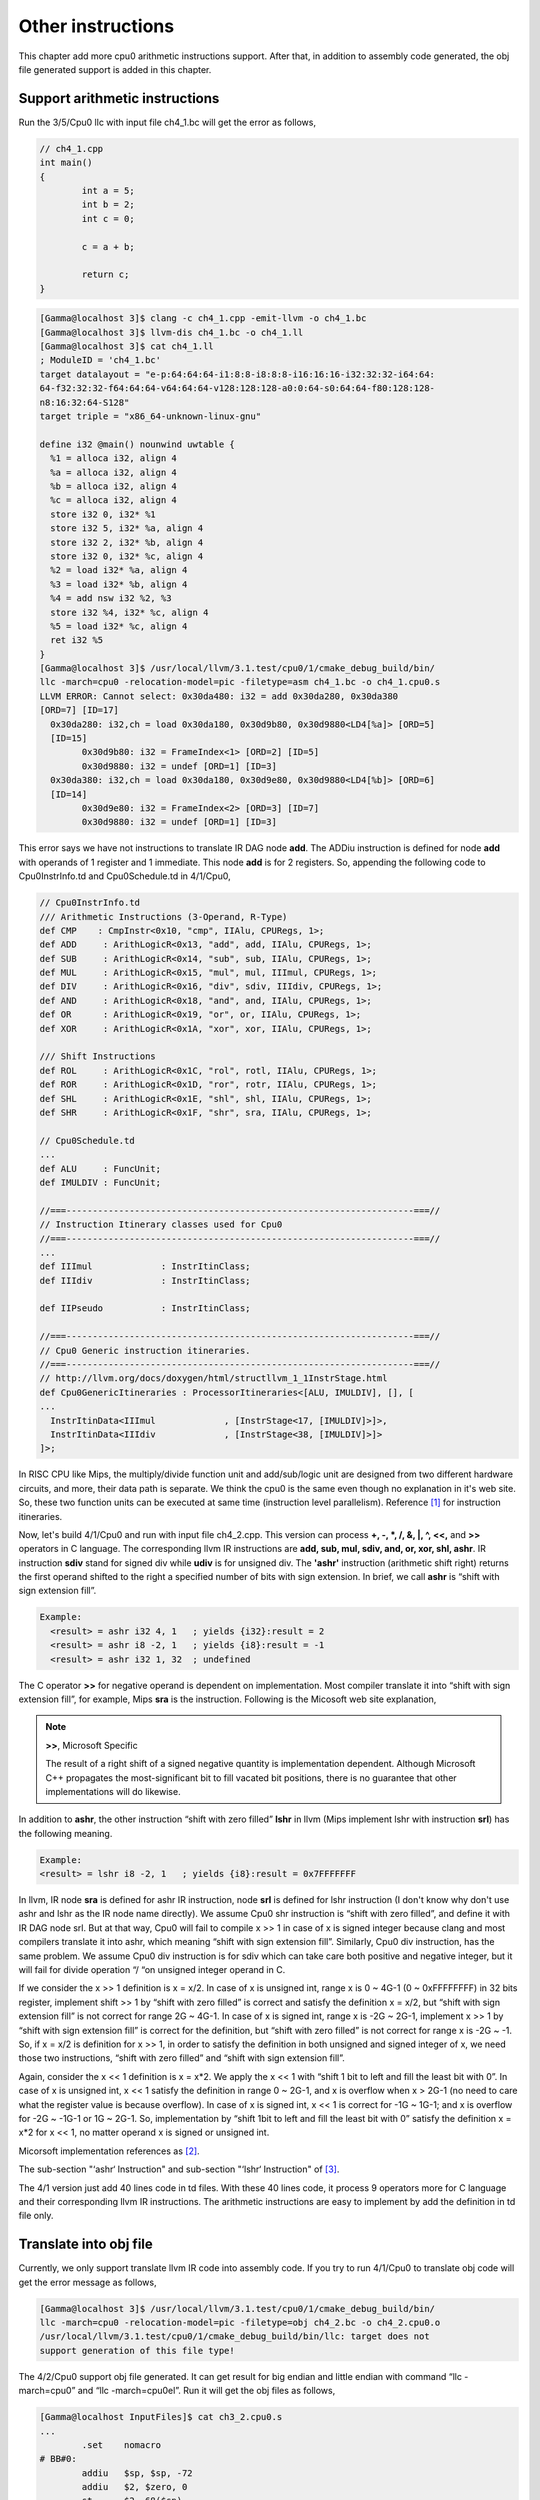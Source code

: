 Other instructions
===================

This chapter add more cpu0 arithmetic instructions support.
After that, in addition to assembly code generated, the 
obj file generated support is added in this chapter.

Support arithmetic instructions
--------------------------------

Run the 3/5/Cpu0 llc with input file ch4_1.bc will get the error as follows,

.. code-block:: c++

	// ch4_1.cpp
	int main() 
	{ 
		int a = 5; 
		int b = 2; 
		int c = 0; 

		c = a + b; 

		return c; 
	} 

.. code-block:: bash

	[Gamma@localhost 3]$ clang -c ch4_1.cpp -emit-llvm -o ch4_1.bc 
	[Gamma@localhost 3]$ llvm-dis ch4_1.bc -o ch4_1.ll 
	[Gamma@localhost 3]$ cat ch4_1.ll 
	; ModuleID = 'ch4_1.bc' 
	target datalayout = "e-p:64:64:64-i1:8:8-i8:8:8-i16:16:16-i32:32:32-i64:64:
	64-f32:32:32-f64:64:64-v64:64:64-v128:128:128-a0:0:64-s0:64:64-f80:128:128-
	n8:16:32:64-S128" 
	target triple = "x86_64-unknown-linux-gnu" 
	
	define i32 @main() nounwind uwtable { 
	  %1 = alloca i32, align 4 
	  %a = alloca i32, align 4 
	  %b = alloca i32, align 4 
	  %c = alloca i32, align 4 
	  store i32 0, i32* %1 
	  store i32 5, i32* %a, align 4 
	  store i32 2, i32* %b, align 4 
	  store i32 0, i32* %c, align 4 
	  %2 = load i32* %a, align 4 
	  %3 = load i32* %b, align 4 
	  %4 = add nsw i32 %2, %3 
	  store i32 %4, i32* %c, align 4 
	  %5 = load i32* %c, align 4 
	  ret i32 %5 
	} 
	[Gamma@localhost 3]$ /usr/local/llvm/3.1.test/cpu0/1/cmake_debug_build/bin/
	llc -march=cpu0 -relocation-model=pic -filetype=asm ch4_1.bc -o ch4_1.cpu0.s 
	LLVM ERROR: Cannot select: 0x30da480: i32 = add 0x30da280, 0x30da380 
	[ORD=7] [ID=17] 
	  0x30da280: i32,ch = load 0x30da180, 0x30d9b80, 0x30d9880<LD4[%a]> [ORD=5] 
	  [ID=15] 
		0x30d9b80: i32 = FrameIndex<1> [ORD=2] [ID=5] 
		0x30d9880: i32 = undef [ORD=1] [ID=3] 
	  0x30da380: i32,ch = load 0x30da180, 0x30d9e80, 0x30d9880<LD4[%b]> [ORD=6] 
	  [ID=14] 
		0x30d9e80: i32 = FrameIndex<2> [ORD=3] [ID=7] 
		0x30d9880: i32 = undef [ORD=1] [ID=3] 

This error says we have not instructions to translate IR DAG node **add**. 
The ADDiu instruction is defined for node **add** with operands of 1 register 
and 1 immediate. 
This node **add** is for 2 registers. 
So, appending the following code to Cpu0InstrInfo.td and Cpu0Schedule.td in 
4/1/Cpu0,

.. code-block:: c++

	// Cpu0InstrInfo.td
	/// Arithmetic Instructions (3-Operand, R-Type)
	def CMP	   : CmpInstr<0x10, "cmp", IIAlu, CPURegs, 1>;
	def ADD     : ArithLogicR<0x13, "add", add, IIAlu, CPURegs, 1>;
	def SUB     : ArithLogicR<0x14, "sub", sub, IIAlu, CPURegs, 1>;
	def MUL     : ArithLogicR<0x15, "mul", mul, IIImul, CPURegs, 1>;
	def DIV     : ArithLogicR<0x16, "div", sdiv, IIIdiv, CPURegs, 1>;
	def AND     : ArithLogicR<0x18, "and", and, IIAlu, CPURegs, 1>;
	def OR      : ArithLogicR<0x19, "or", or, IIAlu, CPURegs, 1>;
	def XOR     : ArithLogicR<0x1A, "xor", xor, IIAlu, CPURegs, 1>;
	
	/// Shift Instructions
	def ROL     : ArithLogicR<0x1C, "rol", rotl, IIAlu, CPURegs, 1>;
	def ROR     : ArithLogicR<0x1D, "ror", rotr, IIAlu, CPURegs, 1>;
	def SHL     : ArithLogicR<0x1E, "shl", shl, IIAlu, CPURegs, 1>;
	def SHR     : ArithLogicR<0x1F, "shr", sra, IIAlu, CPURegs, 1>;
	
	// Cpu0Schedule.td
	...
	def ALU     : FuncUnit;
	def IMULDIV : FuncUnit;
	
	//===------------------------------------------------------------------===//
	// Instruction Itinerary classes used for Cpu0
	//===------------------------------------------------------------------===//
	...
	def IIImul             : InstrItinClass;
	def IIIdiv             : InstrItinClass;
	
	def IIPseudo           : InstrItinClass;
	
	//===------------------------------------------------------------------===//
	// Cpu0 Generic instruction itineraries.
	//===------------------------------------------------------------------===//
	// http://llvm.org/docs/doxygen/html/structllvm_1_1InstrStage.html 
	def Cpu0GenericItineraries : ProcessorItineraries<[ALU, IMULDIV], [], [
	...
	  InstrItinData<IIImul             , [InstrStage<17, [IMULDIV]>]>,
	  InstrItinData<IIIdiv             , [InstrStage<38, [IMULDIV]>]>
	]>;

In RISC CPU like Mips, the multiply/divide function unit and add/sub/logic unit 
are designed from two different hardware circuits, and more, their data path is 
separate. We think the cpu0 is the same even though no explanation in it's web 
site.
So, these two function units can be executed at same time (instruction level 
parallelism). Reference [#]_ for instruction itineraries.

Now, let's build 4/1/Cpu0 and run with input file ch4_2.cpp. 
This version can process **+, -, \*, /, &, |, ^, <<,** and **>>** operators in C 
language. 
The corresponding llvm IR instructions are **add, sub, mul, sdiv, and, or, xor, 
shl, ashr**. 
IR instruction **sdiv** stand for signed div while **udiv** is for unsigned div. 
The **'ashr'** instruction (arithmetic shift right) returns the first operand 
shifted to the right a specified number of bits with sign extension. 
In brief, we call **ashr** is “shift with sign extension fill”.

.. code:: 

	Example:
	  <result> = ashr i32 4, 1   ; yields {i32}:result = 2
	  <result> = ashr i8 -2, 1   ; yields {i8}:result = -1
	  <result> = ashr i32 1, 32  ; undefined

The C operator **>>** for negative operand is dependent on implementation. 
Most compiler translate it into “shift with sign extension fill”, for example, 
Mips **sra** is the instruction. 
Following is the Micosoft web site explanation,

.. note:: **>>**, Microsoft Specific

	The result of a right shift of a signed negative quantity is implementation 
	dependent. 
	Although Microsoft C++ propagates the most-significant bit to fill vacated 
	bit positions, there is no guarantee that other implementations will do 
	likewise.

In addition to **ashr**, the other instruction “shift with zero filled” 
**lshr** in llvm (Mips implement lshr with instruction **srl**) has the 
following meaning. 

.. code:: 

	Example:
	<result> = lshr i8 -2, 1   ; yields {i8}:result = 0x7FFFFFFF 
	
In llvm, IR node **sra** is defined for ashr IR instruction, node **srl** is 
defined for lshr instruction (I don't know why don't use ashr and lshr as the 
IR node name directly). 
We assume Cpu0 shr instruction is “shift with zero filled”, and define it with 
IR DAG node srl. 
But at that way, Cpu0 will fail to compile x >> 1 in case of x is signed 
integer because clang and most compilers translate it into ashr, which meaning 
“shift with sign extension fill”. 
Similarly, Cpu0 div instruction, has the same problem. We assume Cpu0 div 
instruction is for sdiv which can take care both positive and negative integer, 
but it will fail for divide operation “/ “on unsigned integer operand in C.

If we consider the x >> 1 definition is x = x/2. 
In case of x is unsigned int, range x is 0 ~ 4G-1 (0 ~ 0xFFFFFFFF) in 32 bits 
register, implement shift >> 1 by “shift with zero filled” is correct and 
satisfy the definition x = x/2, but “shift with sign extension fill” is not 
correct for range 2G ~ 4G-1. 
In case of x is signed int, range x is -2G ~ 2G-1, implement x >> 1 by “shift 
with sign extension fill” is correct for the definition, 
but “shift with zero filled” is not correct for range x is -2G ~ -1. 
So, if x = x/2 is definition for x >> 1, in order to satisfy the definition in 
both unsigned and signed integer of x, we need those two instructions, 
“shift with zero filled” and “shift with sign extension fill”.

Again, consider the x << 1 definition is x = x*2. 
We apply the x << 1 with “shift 1 bit to left and fill the least bit with 0”. 
In case of x is unsigned int, x << 1 satisfy the definition in range 0 ~ 2G-1, 
and x is overflow when x > 2G-1 (no need to care what the register value is 
because overflow). In case of x is signed int, x << 1 is correct for -1G ~ 
1G-1; and x is overflow for -2G ~ -1G-1 or 1G ~ 2G-1. 
So, implementation by “shift 1bit to left and fill the least bit with 0” 
satisfy the definition x = x*2 for x << 1, no matter operand x is signed or 
unsigned int.

Micorsoft implementation references as [#]_.

The sub-section "‘ashr‘ Instruction" and sub-section "‘lshr‘ Instruction" of 
[#]_.

The 4/1 version just add 40 lines code in td files. 
With these 40 lines code, it process 9 operators more for C language and their 
corresponding llvm IR instructions. 
The arithmetic instructions are easy to implement by add the definition in td 
file only.

Translate into obj file
------------------------

Currently, we only support translate llvm IR code into assembly code. 
If you try to run 4/1/Cpu0 to translate obj code will get the error message as 
follows,

.. code-block:: bash

	[Gamma@localhost 3]$ /usr/local/llvm/3.1.test/cpu0/1/cmake_debug_build/bin/
	llc -march=cpu0 -relocation-model=pic -filetype=obj ch4_2.bc -o ch4_2.cpu0.o
	/usr/local/llvm/3.1.test/cpu0/1/cmake_debug_build/bin/llc: target does not 
	support generation of this file type! 
	
The 4/2/Cpu0 support obj file generated. 
It can get result for big endian and little endian with command 
“llc -march=cpu0” and “llc -march=cpu0el”. 
Run it will get the obj files as follows,

.. code-block:: bash

	[Gamma@localhost InputFiles]$ cat ch3_2.cpu0.s 
	...
		.set	nomacro 
	# BB#0: 
		addiu	$sp, $sp, -72
		addiu	$2, $zero, 0
		st	$2, 68($sp)
		addiu	$3, $zero, 5
		st	$3, 64($sp)
	...
	
	[Gamma@localhost 3]$ /usr/local/llvm/3.1.test/cpu0/1/cmake_debug_build/bin/
	llc -march=cpu0 -relocation-model=pic -filetype=obj ch4_2.bc -o ch4_2.cpu0.o
	[Gamma@localhost InputFiles]$ objdump -s ch4_2.cpu0.o 
	
	ch4_2.cpu0.o:     file format elf32-big 
	
	Contents of section .text: 
	 0000 09d0ffb8 09200000 012d0044 09300005  ..... ...-.D.0.. 
	 0010 013d0040 09300002 013d003c 012d0038  .=.@.0...=.<.-.8 
	 0020 012d0034 012d0014 0930fffb 013d0010  .-.4.-...0...=.. 
	 0030 012d000c 012d0008 002d003c 003d0040  .-...-...-.<.=.@ 
	 0040 13232000 012d0038 002d003c 003d0040  .# ..-.8.-.<.=.@ 
	 0050 14232000 012d0034 002d003c 003d0040  .# ..-.4.-.<.=.@ 
	 0060 15232000 012d0030 002d003c 003d0040  .# ..-.0.-.<.=.@ 
	 0070 16232000 012d002c 002d003c 003d0040  .# ..-.,.-.<.=.@ 
	 0080 18232000 012d0028 002d003c 003d0040  .# ..-.(.-.<.=.@ 
	 0090 19232000 012d0024 002d003c 003d0040  .# ..-.$.-.<.=.@ 
	 00a0 1a232000 012d0020 002d0040 1e220002  .# ..-. .-.@.".. 
	 00b0 012d001c 002d0010 1e220002 012d0004  .-...-..."...-.. 
	 00c0 002d0010 1f220002 012d000c 09d00048  .-..."...-.....H 
	 00d0 2c00000e                                                     ,...            
	Contents of section .eh_frame: 
	 0000 00000010 00000000 017a5200 017c0e01  .........zR..|.. 
	 0010 000c0d00 00000010 00000018 00000000  ................ 
	 0020 000000d4 00440e48                                    .....D.H        
	[Gamma@localhost InputFiles]$ /usr/local/llvm/3.1.test/cpu0/1/
	cmake_debug_build/bin/llc -march=cpu0el -relocation-model=pic -filetype=obj 
	ch4_2.bc -o ch4_2.cpu0el.o 
	[Gamma@localhost InputFiles]$ objdump -s ch4_2.cpu0el.o 
	
	ch4_2.cpu0el.o:     file format elf32-little 
	
	Contents of section .text: 
	 0000 b8ffd009 00002009 44002d01 05003009  ...... .D.-...0. 
	 0010 40003d01 02003009 3c003d01 38002d01  @.=...0.<.=.8.-. 
	 0020 34002d01 14002d01 fbff3009 10003d01  4.-...-...0...=. 
	 0030 0c002d01 08002d01 3c002d00 40003d00  ..-...-.<.-.@.=. 
	 0040 00202313 38002d01 3c002d00 40003d00  . #.8.-.<.-.@.=. 
	 0050 00202314 34002d01 3c002d00 40003d00  . #.4.-.<.-.@.=. 
	 0060 00202315 30002d01 3c002d00 40003d00  . #.0.-.<.-.@.=. 
	 0070 00202316 2c002d01 3c002d00 40003d00  . #.,.-.<.-.@.=. 
	 0080 00202318 28002d01 3c002d00 40003d00  . #.(.-.<.-.@.=. 
	 0090 00202319 24002d01 3c002d00 40003d00  . #.$.-.<.-.@.=. 
	 00a0 0020231a 20002d01 40002d00 0200221e  . #. .-.@.-...". 
	 00b0 1c002d01 10002d00 0200221e 04002d01  ..-...-..."...-. 
	 00c0 10002d00 0200221f 0c002d01 4800d009  ..-..."...-.H... 
	 00d0 0e00002c                                                     ...,            
	Contents of section .eh_frame: 
	 0000 10000000 00000000 017a5200 017c0e01  .........zR..|.. 
	 0010 000c0d00 10000000 18000000 00000000  ................ 
	 0020 d4000000 00440e48                                    .....D.H        

The first instruction is “addiu  $sp, -72” and it's corresponding obj is 
0x09d0ffb8. 
The addiu opcode is 0x09, 8 bits, $sp register number is 13(0xd), 4bits, second 
register is useless, so assign it to 0x0, and the immediate is 16 bits 
-72(=0xffb8), so it's correct. 
The third instruction “st  $2, 68($sp) ”  and it's and it's corresponding obj 
is 0x012d0044. The st opcode is 0x0a, $2 is 0x2, $sp is 0xd and immediate is 
68(0x0044). 
Thanks to cpu0 instruction format which opcode, register operand and 
offset(imediate value) size are multiple of 4 bits. 
The obj format is easy to check by eye. 
The big endian (B0, B1, B2, B3) = (09, d0, ff, b8), objdump from B0 to B3 as 
0x09d0ffb8 and the little endian is (B3, B2, B1, B0) = (09, d0, ff, b8), 
objdump from B0 to B3 as 0xb8ffd009. 
Now, let's examine Cpu0MCTargetDesc.cpp.

.. code-block:: c++

	// Cpu0MCTargetDesc.cpp
	...
	extern "C" void LLVMInitializeCpu0TargetMC() { 
	  // Register the MC asm info. 
	  RegisterMCAsmInfoFn X(TheCpu0Target, createCpu0MCAsmInfo); 
	  RegisterMCAsmInfoFn Y(TheCpu0elTarget, createCpu0MCAsmInfo); 
	
	  // Register the MC codegen info. 
	  TargetRegistry::RegisterMCCodeGenInfo(TheCpu0Target, 
                                            createCpu0MCCodeGenInfo); 
	  TargetRegistry::RegisterMCCodeGenInfo(TheCpu0elTarget, 
                                            createCpu0MCCodeGenInfo); 
	  // Register the MC instruction info. 
	  TargetRegistry::RegisterMCInstrInfo(TheCpu0Target, createCpu0MCInstrInfo); 
	  TargetRegistry::RegisterMCInstrInfo(TheCpu0elTarget, createCpu0MCInstrInfo); 
	
	  // Register the MC register info. 
	  TargetRegistry::RegisterMCRegInfo(TheCpu0Target, createCpu0MCRegisterInfo); 
	  TargetRegistry::RegisterMCRegInfo(TheCpu0elTarget, createCpu0MCRegisterInfo); 
	  // Register the MC Code Emitter 
	  TargetRegistry::RegisterMCCodeEmitter(TheCpu0Target, 
                                            createCpu0MCCodeEmitterEB); 
	  TargetRegistry::RegisterMCCodeEmitter(TheCpu0elTarget, 
                                            createCpu0MCCodeEmitterEL); 

	  // Register the object streamer. 
	  TargetRegistry::RegisterMCObjectStreamer(TheCpu0Target, createMCStreamer); 
	  TargetRegistry::RegisterMCObjectStreamer(TheCpu0elTarget, createMCStreamer); 
	  // Register the asm backend. 
	  TargetRegistry::RegisterMCAsmBackend(TheCpu0Target, 
                                           createCpu0AsmBackendEB32); 
	  TargetRegistry::RegisterMCAsmBackend(TheCpu0elTarget, 
                                           createCpu0AsmBackendEL32); 
	  // Register the MC subtarget info. 
	  TargetRegistry::RegisterMCSubtargetInfo(TheCpu0Target, 
                                              createCpu0MCSubtargetInfo); 
	  TargetRegistry::RegisterMCSubtargetInfo(TheCpu0elTarget, 
                                              createCpu0MCSubtargetInfo); 
	  // Register the MCInstPrinter. 
	  TargetRegistry::RegisterMCInstPrinter(TheCpu0Target, 
                                            createCpu0MCInstPrinter); 
	  TargetRegistry::RegisterMCInstPrinter(TheCpu0elTarget, 
                                            createCpu0MCInstPrinter); 
	}

Cpu0MCTargetDesc.cpp do the target registration as mentioned in 
"section Target Registration" [#]_ of the last chapter. 
Drawing the register function and those class it registered in 
:ref:`otherinst_f1` to :ref:`otherinst_f9` for explanation.

.. _otherinst_f1:
.. figure:: ../Fig/otherinst/1.png
	:height: 634 px
	:width: 731 px
	:scale: 100 %
	:align: center

	Register Cpu0MCAsmInfo


.. _otherinst_f2:
.. figure:: ../Fig/otherinst/2.png
	:height: 450 px
	:width: 685 px
	:scale: 100 %
	:align: center

	Register MCCodeGenInfo


.. _otherinst_f3:
.. figure:: ../Fig/otherinst/3.png
	:height: 313 px
	:width: 606 px
	:scale: 100 %
	:align: center

	Register MCInstrInfo


.. _otherinst_f4:
.. figure:: ../Fig/otherinst/4.png
	:height: 678 px
	:width: 615 px
	:scale: 100 %
	:align: center

	Register MCRegisterInfo


.. _otherinst_f5:
.. figure:: ../Fig/otherinst/5.png
	:height: 635 px
	:width: 750 px
	:scale: 100 %
	:align: center

	Register Cpu0MCCodeEmitter


.. _otherinst_f6:
.. figure:: ../Fig/otherinst/6.png
	:height: 617 px
	:width: 776 px
	:scale: 100 %
	:align: center

	Register MCELFStreamer


.. _otherinst_f7:
.. figure:: ../Fig/otherinst/7.png
	:height: 570 px
	:width: 810 px
	:scale: 100 %
	:align: center

	Register Cpu0AsmBackend


.. _otherinst_f8:
.. figure:: ../Fig/otherinst/8.png
	:height: 483 px
	:width: 621 px
	:scale: 100 %
	:align: center

	Register Cpu0MCSubtargetInfo


.. _otherinst_f9:
.. figure:: ../Fig/otherinst/9.png
	:height: 569 px
	:width: 794 px
	:scale: 100 %
	:align: center

	Register Cpu0InstPrinter


.. _otherinst_f10:
.. figure:: ../Fig/otherinst/10.png
	:height: 596 px
	:width: 783 px
	:scale: 100 %
	:align: center

	MCELFStreamer inherit tree

In :ref:`otherinst_f1`, registering the object of class Cpu0AsmInfo for target 
TheCpu0Target and TheCpu0elTarget. 
TheCpu0Target is for big endian and TheCpu0elTarget is for little endian. 
Cpu0AsmInfo is derived from MCAsmInfo which is llvm built-in class. 
Most code is implemented in it's parent, back end reuse those code by inherit.

In :ref:`otherinst_f2`, instancing MCCodeGenInfo, and initialize it by pass 
Roloc::PIC because we use command “llc -relocation-model=pic” to tell llc 
compile using position-independent code mode. 
Recall the addressing mode in system program book has two mode, one is PIC 
mode, the other is absolute addressing mode. 
MC stands for Machine Code.

In :ref:`otherinst_f3`, instancing MCInstrInfo object X, and initialize it by 
InitCpu0MCInstrInfo(X). 
Since InitCpu0MCInstrInfo(X) is defined in Cpu0GenInstrInfo.inc, it will add 
the information fromCpu0InstrInfo.td we specified. 
:ref:`otherinst_f4` is similar to :ref:`otherinst_f3`, but it initialize the 
register information specified in Cpu0RegisterInfo.td. 
They share a lot of code with instruction/register td description.

:ref:`otherinst_f5`, instancing two objects Cpu0MCCodeEmitter, one is for big 
endian and the other is for little endian. 
They take care the obj format generated. 
So, it's not defined in 4/1/Cpu0 which support assembly code only.

:ref:`otherinst_f6`, MCELFStreamer take care the obj format also. 
:ref:`otherinst_f5` Cpu0MCCodeEmitter take care code emitter while 
MCELFStreamer take care the obj output streamer. 
:ref:`otherinst_f10` is MCELFStreamer inherit tree. 
You can find a lot of operations in that inherit tree.

Reader maybe has the question for what are the actual arguments in 
createCpu0MCCodeEmitterEB(const MCInstrInfo &MCII,  const MCSubtargetInfo &STI, 
MCContext &Ctx) and at when they are assigned. 
Yes, we didn't assign it, we register the createXXX() function by function 
pointer only (according C, TargetRegistry::RegisterXXX(TheCpu0Target, 
createXXX()) where createXXX is function pointer). 
LLVM keep a function pointer to createXXX() when we call target registry, and 
will call these createXXX() function back at proper time with arguments 
assigned during the target registration process, RegisterXXX().

:ref:`otherinst_f7`, Cpu0AsmBackend class is the bridge for asm to obj. 
Two objects take care big endian and little endian also. 
It derived from MCAsmBackend. 
Most of code for object file generated is implemented by MCELFStreamer and it's 
parent, MCAsmBackend.

:ref:`otherinst_f8`, instancing MCSubtargetInfo object and initialize with 
Cpu0.td information. 
:ref:`otherinst_f9`, instancing Cpu0InstPrinter to take care printing function 
for instructions. 
Like :ref:`otherinst_f1` to :ref:`otherinst_f4`, it has been defined in 
4/1/Cpu0 code for assembly file generated support.


.. [#] http://llvm.org/docs/doxygen/html/structllvm_1_1InstrStage.html

.. [#] http://msdn.microsoft.com/en-us/library/336xbhcz%28v=vs.80%29.aspx

.. [#] http://llvm.org/docs/LangRef.html.

.. [#] http://jonathan2251.github.com/lbd/llvmstructure.html#target-registration
